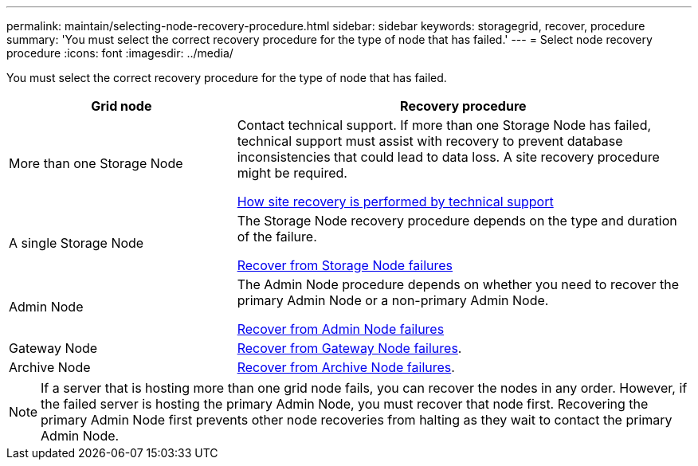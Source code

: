 ---
permalink: maintain/selecting-node-recovery-procedure.html
sidebar: sidebar
keywords: storagegrid, recover, procedure
summary: 'You must select the correct recovery procedure for the type of node that has failed.'
---
= Select node recovery procedure
:icons: font
:imagesdir: ../media/

[.lead]
You must select the correct recovery procedure for the type of node that has failed.

[cols="1a,2a" options="header"]
|===
| Grid node| Recovery procedure
|More than one Storage Node
|Contact technical support. If more than one Storage Node has failed, technical support must assist with recovery to prevent database inconsistencies that could lead to data loss. A site recovery procedure might be required.

link:how-site-recovery-is-performed-by-technical-support.html[How site recovery is performed by technical support]

|A single Storage Node
|The Storage Node recovery procedure depends on the type and duration of the failure.

link:recovering-from-storage-node-failures.html[Recover from Storage Node failures]

|Admin Node
|The Admin Node procedure depends on whether you need to recover the primary Admin Node or a non-primary Admin Node.

link:recovering-from-admin-node-failures.html[Recover from Admin Node failures]

|Gateway Node
| link:recovering-from-gateway-node-failures.html[Recover from Gateway Node failures].

|Archive Node
| link:recovering-from-archive-node-failures.html[Recover from Archive Node failures].
|===

NOTE: If a server that is hosting more than one grid node fails, you can recover the nodes in any order. However, if the failed server is hosting the primary Admin Node, you must recover that node first. Recovering the primary Admin Node first prevents other node recoveries from halting as they wait to contact the primary Admin Node.
